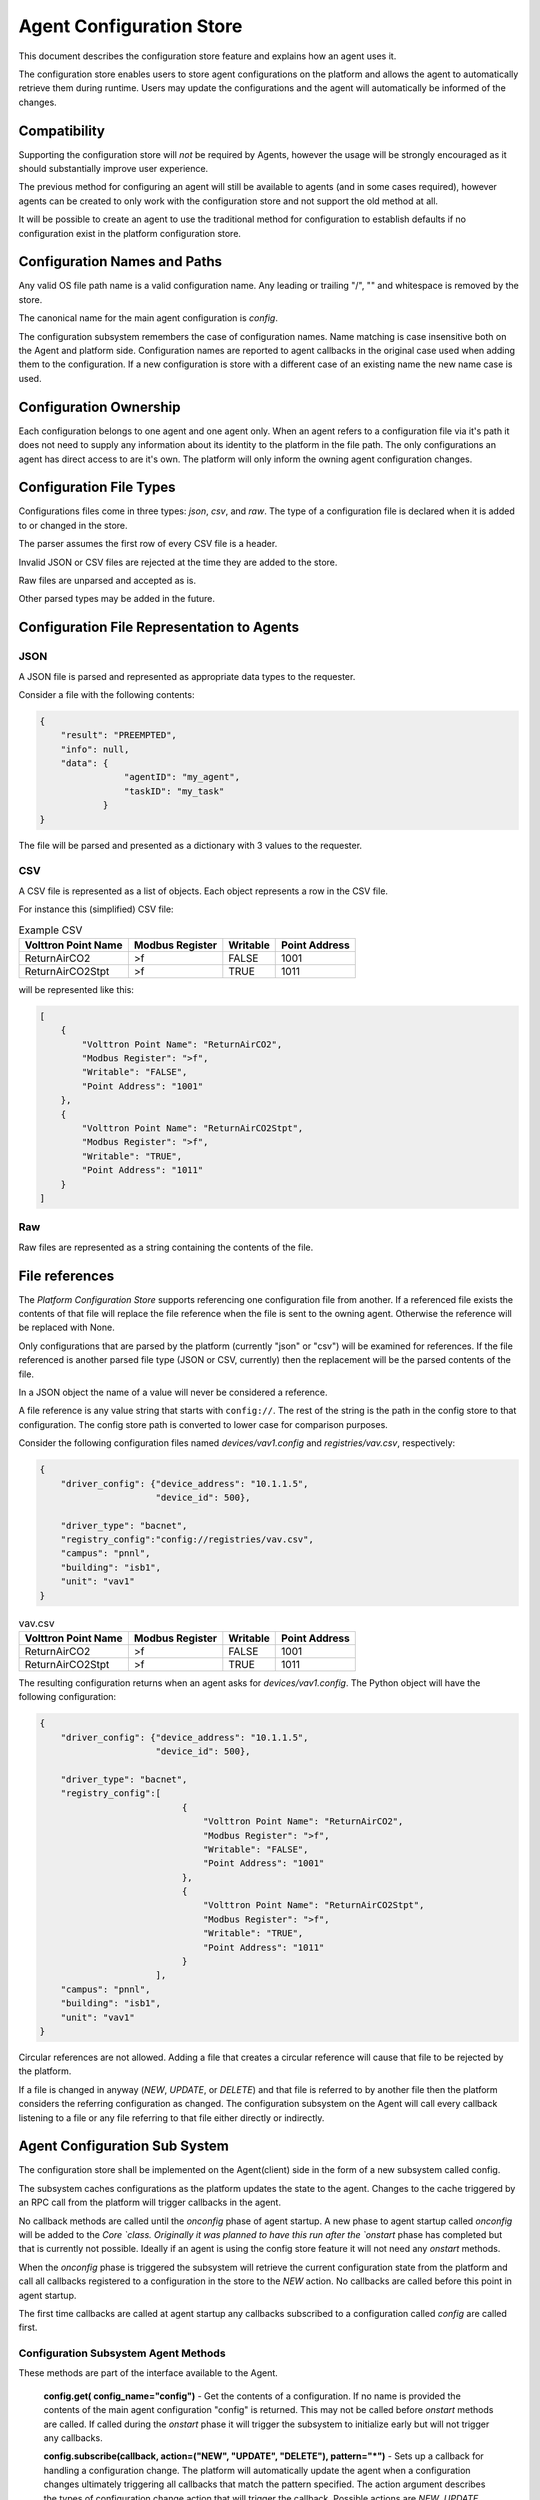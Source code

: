 .. _Agent-Configuration-Store:

=========================
Agent Configuration Store
=========================

This document describes the configuration store feature and explains how an agent uses it.

The configuration store enables users to store agent configurations on the platform and allows the agent to
automatically retrieve them during runtime.  Users may update the configurations and the agent will automatically be
informed of the changes.


Compatibility
=============

Supporting the configuration store will *not* be required by Agents, however the usage will be strongly encouraged as it
should substantially improve user experience.

The previous method for configuring an agent will still be available to agents (and in some cases required), however
agents can be created to only work with the configuration store and not support the old method at all.

It will be possible to create an agent to use the traditional method for configuration to establish defaults if no
configuration exist in the platform configuration store.


Configuration Names and Paths
=============================

Any valid OS file path name is a valid configuration name.  Any leading or trailing "/", "\" and whitespace is removed
by the store.

The canonical name for the main agent configuration is `config`.

The configuration subsystem remembers the case of configuration names.  Name matching is case insensitive both on the
Agent and platform side.  Configuration names are reported to agent callbacks in the original case used when adding them
to the configuration.  If a new configuration is store with a different case of an existing name the new name case is
used.


Configuration Ownership
=======================

Each configuration belongs to one agent and one agent only.  When an agent refers to a configuration file via it's path
it does not need to supply any information about its identity to the platform in the file path.  The only configurations
an agent has direct access to are it's own.  The platform will only inform the owning agent configuration changes.


Configuration File Types
========================

Configurations files come in three types: `json`, `csv`, and `raw`.  The type of a configuration file is declared when
it is added to or changed in the store.

The parser assumes the first row of every CSV file is a header.

Invalid JSON or CSV files are rejected at the time they are added to the store.

Raw files are unparsed and accepted as is.

Other parsed types may be added in the future.


Configuration File Representation to Agents
===========================================

JSON
----

A JSON file is parsed and represented as appropriate data types to the requester.

Consider a file with the following contents:

.. code-block:: json

    {
        "result": "PREEMPTED",
        "info": null,
        "data": {
                    "agentID": "my_agent",
                    "taskID": "my_task"
                }
    }

The file will be parsed and presented as a dictionary with 3 values to the requester.


CSV
---

A CSV file is represented as a list of objects. Each object represents a row in the CSV file.

For instance this (simplified) CSV file:

.. csv-table:: Example CSV
    :header: Volttron Point Name,Modbus Register,Writable,Point Address

    ReturnAirCO2,>f,FALSE,1001
    ReturnAirCO2Stpt,>f,TRUE,1011
    
will be represented like this:

.. code-block:: json

    [
        {
            "Volttron Point Name": "ReturnAirCO2",
            "Modbus Register": ">f",
            "Writable": "FALSE",
            "Point Address": "1001"
        },
        {
            "Volttron Point Name": "ReturnAirCO2Stpt",
            "Modbus Register": ">f",
            "Writable": "TRUE",
            "Point Address": "1011"
        }
    ]


Raw
---

Raw files are represented as a string containing the contents of the file.


File references
===============

The `Platform Configuration Store` supports referencing one configuration file from another.  If a referenced file
exists the contents of that file will replace the file reference when the file is sent to the owning agent.  Otherwise
the reference will be replaced with None.

Only configurations that are parsed by the platform (currently "json" or "csv") will be examined for references.  If the
file referenced is another parsed file type (JSON or CSV, currently) then the replacement will be the parsed contents of
the file.

In a JSON object the name of a value will never be considered a reference.

A file reference is any value string that starts with ``config://``.  The rest of the string is the path in the config
store to that configuration.  The config store path is converted to lower case for comparison purposes.

Consider the following configuration files named `devices/vav1.config` and `registries/vav.csv`, respectively:

.. code-block:: json

    {
        "driver_config": {"device_address": "10.1.1.5",
                          "device_id": 500},

        "driver_type": "bacnet",
        "registry_config":"config://registries/vav.csv",
        "campus": "pnnl",
        "building": "isb1",
        "unit": "vav1"
    }

.. csv-table:: vav.csv
    :header: Volttron Point Name,Modbus Register,Writable,Point Address

    ReturnAirCO2,>f,FALSE,1001
    ReturnAirCO2Stpt,>f,TRUE,1011

The resulting configuration returns when an agent asks for `devices/vav1.config`.  The Python object will have the
following configuration:

.. code-block:: python

    {
        "driver_config": {"device_address": "10.1.1.5",
                          "device_id": 500},

        "driver_type": "bacnet",
        "registry_config":[
                               {
                                   "Volttron Point Name": "ReturnAirCO2",
                                   "Modbus Register": ">f",
                                   "Writable": "FALSE",
                                   "Point Address": "1001"
                               },
                               {
                                   "Volttron Point Name": "ReturnAirCO2Stpt",
                                   "Modbus Register": ">f",
                                   "Writable": "TRUE",
                                   "Point Address": "1011"
                               }
                          ],
        "campus": "pnnl",
        "building": "isb1",
        "unit": "vav1"
    }

Circular references are not allowed.  Adding a file that creates a circular reference will cause that file to be
rejected by the platform.

If a file is changed in anyway (`NEW`, `UPDATE`, or `DELETE`) and that file is referred to by another file then the
platform considers the referring configuration as changed.  The configuration subsystem on the Agent will call every
callback listening to a file or any file referring to that file either directly or indirectly.


Agent Configuration Sub System
==============================

The configuration store shall be implemented on the Agent(client) side in the form of a new subsystem called config.

The subsystem caches configurations as the platform updates the state to the agent.  Changes to the cache triggered by
an RPC call from the platform will trigger callbacks in the agent.

No callback methods are called until the `onconfig` phase of agent startup.  A new phase to agent startup called
`onconfig` will be added to the `Core `class.  Originally it was planned to have this run after the `onstart` phase has
completed but that is currently not possible.  Ideally if an agent is using the config store feature it will not need
any `onstart` methods.

When the `onconfig` phase is triggered the subsystem will retrieve the current configuration state from the platform and
call all callbacks registered to a configuration in the store to the `NEW` action.  No callbacks are called before this
point in agent startup.

The first time callbacks are called at agent startup any callbacks subscribed to a configuration called `config` are
called first.


Configuration Subsystem Agent Methods
-------------------------------------

These methods are part of the interface available to the Agent.

    **config.get( config_name="config")** - Get the contents of a configuration.
    If no name is provided the contents of the main agent configuration "config" is returned.  This may not be called
    before `onstart` methods are called.  If called during the `onstart` phase it will trigger the subsystem to
    initialize early but will not trigger any callbacks.

    **config.subscribe(callback, action=("NEW", "UPDATE", "DELETE"), pattern="*")** - Sets up a callback for handling a
    configuration change. The platform will automatically update the agent when a configuration changes ultimately
    triggering all callbacks that match the pattern specified.  The action argument describes the types of configuration
    change action that will trigger the callback.  Possible actions are `NEW`, `UPDATE`, and `DELETE` or a tuple of any
    combination of actions.  If no action is supplied the callback happens for all changes.  A list of actions can be
    supplied if desired.  If no file name pattern is supplied then the callback is called for all configurations.  The
    pattern is an regex used match the configuration name.

    The callback will also be called if any file referenced by a configuration file is changed.

    The signature of the callback method is ``callback(config_name, action, contents)`` where `file_name` is the file
    that triggered the callback, action is the action that triggered the callback, and contents are the new contents of
    the configuration.  Contents will be ``None`` on a `DELETE` action.  All callbacks registered for `NEW` events will
    be called at agent startup after all `osntart` methods have been called.  Unlike pubsub subscriptions, this may be
    called at any point in an agent's lifetime.

    **config.unsubscribe(callback=None, config_name_pattern=None)** - Unsubscribe from configuration changes.
    Specifying a callback only will unsubscribe that callback from all config name patterns they have been bound to.
    If a pattern only is specified then all callbacks bound to that pattern will be removed.  Specifying both will
    remove that callback from that pattern.  Calling with no arguments will remove all subscriptions.

    **config.unsubscribe_all()** - Unsubscribe from all configuration changes.

    **config.set( config_name, contents, trigger_callback=False )** - Set the contents of a configuration.  This may not
    be called before `onstart` methods are called.  This can be used by an agent to store agent state across agent
    installations.  This will *NOT* trigger any callbacks unless `trigger_callback` is set to `True`.  To prevent
    deadlock with the platform this method may not be called from a configuration callback function.  Doing so will
    raise a `RuntimeError` exception.

    This will not modify the local configuration cache the Agent maintains.  It will send the configuration change to
    the platform and rely on the subsequent `update_config` call.

    **config.delete( config_name, trigger_callback=False)** - Remove the configuration from the store.  This will *NOT*
    trigger any callbacks unless trigger_callback is `True`.  To prevent deadlock with the platform this method may not
    be called from a configuration callback function.  Doing so will raise a `RuntimeError` exception.

    **config.list( )** - Returns a list of configuration names.

    **config.set_default(config_name, contents, trigger_callback=False)** - Set a default value for a configuration.
    *DOES NOT* modify the platform's configuration store but creates a default configuration that is used for agent
    configuration callbacks if the configuration does not exist in the store or the configuration is deleted from the
    store.  The callback will only be triggered if `trigger_callback` is true and the configuration store subsystem on
    the agent is not aware of a configuration with that name from the platform store.

    Typically this will be called in the `__init__` method of an agent with the parsed contents of the packaged
    configuration file.  This may not be called from a configuration callback.  Doing so will raise a `RuntimeError`.

    **config.delete_default(config_name, trigger_callback=False)** - Delete a default value for a configuration.  This
    method is included for for completeness and is unlikely to be used in agent code.  This may not be called from a
    configuration callback.  Doing so will raise a `RuntimeError`.


Configuration Sub System RPC Methods
------------------------------------

These methods are made available on each agent to allow the platform to communicate changes to a configuration to the
affected agent.  As these methods are not part of the exposed interface they are subject to change.

**config.update( config_name, action, contents=None, trigger_callback=True)** - called by the platform when a
configuration was changed by some method other than the Agent changing the configuration itself.  Trigger callback tells
the agent whether or not to call any callbacks associate with the configuration.


Notes on trigger_callback
-------------------------

As the configuration subsystem calls all callbacks in the `onconfig` phase and none are called beforehand the
`trigger_callback` setting is effectively ignored if an agent sets a configuration or default configuration before the
end of the `onstart` phase.


Platform Configuration Store
============================

The platform configuration store handles the storage and maintenance of configuration states on the platform.

As these methods are not part of the exposed interface they are subject to change.


Platform RPC Methods
--------------------


**set_config(identity, config_name, contents, config_type="raw", trigger_callback=True, send_update=True)** -
Change/create a configuration on the platform for an agent with the specified identity. Requires the
authorization capability 'edit_config_store'. By default agents have access to edit only their own config store entries.

**manage_store(identity, config_name, contents, config_type="raw", trigger_callback=True, send_update=True)** -
Deprecated method. Please use set_config instead. Will be removed in VOLTTRON version 10.
Change/create a configuration on the platform for an agent with the specified identity. Requires the
authorization capability 'edit_config_store'. By default agents have access to edit only their own config store entries.

**delete_config(identity, config_name, trigger_callback=True, send_update=True)** - Delete a configuration for an
agent with the specified identity. Requires the authorization capability 'edit_config_store'. By default agents have
access to edit only their own config store entries.

**manage_delete_config(identity, config_name, trigger_callback=True, send_update=True)** -
Deprecated method. Please use delete_config instead. Will be removed in VOLTTRON version 10.
Delete a configuration for an agent with the specified identity. Requires the authorization capability
'edit_config_store'. By default agents have access to edit only their own config store entries.

**delete_store(identity)** - Delete all configurations for an agent with the specified identity. Requires the
authorization capability 'edit_config_store'. By default agents have access to edit only their own config store entries.
Calls the agent's update_config with the action `DELETE_ALL` and no configuration name.

**manage_delete_store(identity)** -
Deprecated method. Please use delete_store instead. Will be removed in VOLTTRON version 10.
Delete all configurations for an agent with the specified identity. Requires the
authorization capability 'edit_config_store'. By default agents have access to edit only their own config store entries.
Calls the agent's update_config with the action `DELETE_ALL` and no configuration name.

**list_configs(identity)** - Get a list of configurations for an agent with the specified identity.

**manage_list_configs(identity)** -
Deprecated method. Please use list_configs instead. Will be removed in VOLTTRON version 10.
Get a list of configurations for an agent with the specified identity.

**list_stores()** - Get a list of all the agents with configurations.

**manage_list_stores()** -
Deprecated method. Please use list_stores instead. Will be removed in VOLTTRON version 10.
Get a list of all the agents with configurations.


**get_config(identity, config_name, raw=True)** - Get the contents of a configuration file.  If raw is set to
`True` this function will return the original file, otherwise it will return the parsed representation of the file.

**manage_get_config(identity, config_name, raw=True)** -
Deprecated method. Please use get_config instead. Will be removed in VOLTTRON version 10.
Get the contents of a configuration file.  If raw is set to `True` this function will return the original file,
otherwise it will return the parsed representation of the file.

**initialize_configs(identity)** - Called by an Agent at startup to trigger initial configuration state push.
Requires the authorization capability 'edit_config_store'. By default agents have access to edit only their own
config store entries.

**get_metadata(identity, config_name)** - Get the metadata of configuration named *config_name* of agent
identified by *identity*. Returns the type(json, csv, raw) of the configuration, modified date and actual content

**manage_get_metadata(identity, config_name)** -
Deprecated method. Please use get_metadata instead. Will be removed in VOLTTRON version 10.
Get the metadata of configuration named *config_name* of agent
identified by *identity*. Returns the type(json, csv, raw) of the configuration, modified date and actual content

Direct Call Methods
^^^^^^^^^^^^^^^^^^^

Services local to the platform who wish to use the configuration store may use two helper methods on the agent class
created for this purpose.  This allows the auth service to use the config store before the router is started.

**delete(self, identity, config_name, trigger_callback=False)** - Same as functionality as `delete_config`, but the
caller must specify the identity of the config store.

**store(self, identity, config_name, contents, trigger_callback=False)** - Same functionality as set_config, but the
caller must specify the identity of the config store.


Command Line Interface
^^^^^^^^^^^^^^^^^^^^^^

The command line interface will consist of a new commands for the `volttron-ctl` program called `config` with four
sub-commands called `store`, `delete`, `list`, `get`.  These commands will map directly to the management RPC functions
in the previous section.


Disabling the Configuration Store
^^^^^^^^^^^^^^^^^^^^^^^^^^^^^^^^^

Agents may optionally disable support for the configuration store by passing ``enable_store=False`` to the `__init__`
method of the Agent class.  This allows temporary agents to not spin up the subsystem when it is not needed.  Platform
service agents that do not yet support the configuration store and the temporary agents used by `volttron-ctl` will set
this value.
